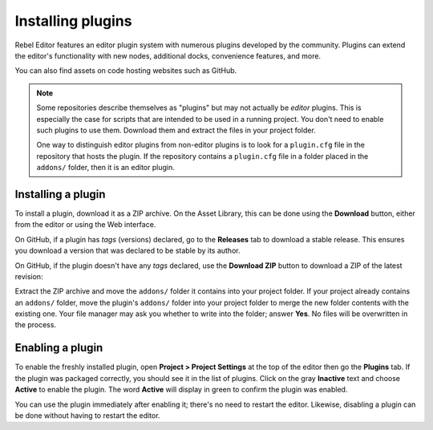 .. _doc_installing_plugins:

Installing plugins
==================

Rebel Editor features an editor plugin system with numerous plugins developed by the
community. Plugins can extend the editor's functionality with new nodes,
additional docks, convenience features, and more.

You can also find assets on code hosting websites such as GitHub.

.. note::

    Some repositories describe themselves as "plugins" but may not actually be
    *editor* plugins. This is especially the case for scripts that are intended
    to be used in a running project. You don't need to enable such plugins to
    use them. Download them and extract the files in your project folder.

    One way to distinguish editor plugins from non-editor plugins is to look for
    a ``plugin.cfg`` file in the repository that hosts the plugin. If the
    repository contains a ``plugin.cfg`` file in a folder placed in the
    ``addons/`` folder, then it is an editor plugin.

Installing a plugin
~~~~~~~~~~~~~~~~~~~

To install a plugin, download it as a ZIP archive. On the Asset Library, this
can be done using the **Download** button, either from the editor or using the
Web interface.

On GitHub, if a plugin has *tags* (versions) declared, go to the **Releases**
tab to download a stable release. This ensures you download a version that was
declared to be stable by its author.

On GitHub, if the plugin doesn't have any *tags* declared, use the **Download ZIP**
button to download a ZIP of the latest revision:

.. image:: img/installing_plugins_github_download_zip.png

Extract the ZIP archive and move the ``addons/`` folder it contains into your
project folder. If your project already contains an ``addons/`` folder, move the
plugin's ``addons/`` folder into your project folder to merge the new folder
contents with the existing one. Your file manager may ask you whether to write
into the folder; answer **Yes**. No files will be overwritten in the process.

Enabling a plugin
~~~~~~~~~~~~~~~~~

To enable the freshly installed plugin, open **Project > Project Settings** at
the top of the editor then go the **Plugins** tab. If the plugin was packaged
correctly, you should see it in the list of plugins. Click on the gray
**Inactive** text and choose **Active** to enable the plugin. The word
**Active** will display in green to confirm the plugin was enabled.

.. image:: img/installing_plugins_project_settings.png


You can use the plugin immediately after enabling it; there's no need to restart
the editor. Likewise, disabling a plugin can be done without having to restart
the editor.

